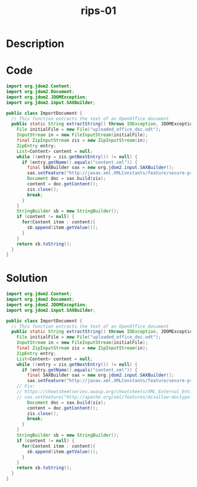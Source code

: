 :PROPERTIES:
:ID:        af0186f6-d10f-43f6-ace9-c54c03e60353
:ROAM_REFS: https://blog.tracesec.xyz/2020/01/05/JavaSecCalendar2019-Writeup/
:END:
#+title: rips-01
#+filetags: :vcdb:java:

* Description

* Code
#+begin_src java
import org.jdom2.Content;
import org.jdom2.Document;
import org.jdom2.JDOMException;
import org.jdom2.input.SAXBuilder;

public class ImportDocument {
  // This function extracts the text of an OpenOffice document
  public static String extractString() throws IOException, JDOMException {
    File initialFile = new File("uploaded_office_doc.odt");
    InputStream in = new FileInputStream(initialFile);
    final ZipInputStream zis = new ZipInputStream(in);
    ZipEntry entry;
    List<Content> content = null;
    while ((entry = zis.getNextEntry()) != null) {
      if (entry.getName().equals("content.xml")) {
        final SAXBuilder sax = new org.jdom2.input.SAXBuilder();
        sax.setFeature("http://javax.xml.XMLConstants/feature/secure-processing",true);
        Document doc = sax.build(zis);
        content = doc.getContent();
        zis.close();
        break;
      }
    }
    StringBuilder sb = new StringBuilder();
    if (content != null) {
      for(Content item : content){
        sb.append(item.getValue());
      }
    }
    return sb.toString();
  }
}

#+end_src

* Solution
#+begin_src java
import org.jdom2.Content;
import org.jdom2.Document;
import org.jdom2.JDOMException;
import org.jdom2.input.SAXBuilder;

public class ImportDocument {
  // This function extracts the text of an OpenOffice document
  public static String extractString() throws IOException, JDOMException {
    File initialFile = new File("uploaded_office_doc.odt");                     // 1) read user input
    InputStream in = new FileInputStream(initialFile);                        
    final ZipInputStream zis = new ZipInputStream(in);                          // 2) unzip user input. also zip bomb?
    ZipEntry entry;
    List<Content> content = null;
    while ((entry = zis.getNextEntry()) != null) {
      if (entry.getName().equals("content.xml")) {
        final SAXBuilder sax = new org.jdom2.input.SAXBuilder();
        sax.setFeature("http://javax.xml.XMLConstants/feature/secure-processing",true);
	// Fix:
	// https://cheatsheetseries.owasp.org/cheatsheets/XML_External_Entity_Prevention_Cheat_Sheet.html
	// sax.setFeature("http://apache.org/xml/features/disallow-doctype-decl", true); 
        Document doc = sax.build(zis);                                          // 3) XXE
        content = doc.getContent();
        zis.close();
        break;
      }
    }
    StringBuilder sb = new StringBuilder();
    if (content != null) {
      for(Content item : content){
        sb.append(item.getValue());
      }
    }
    return sb.toString();
  }
}



#+end_src